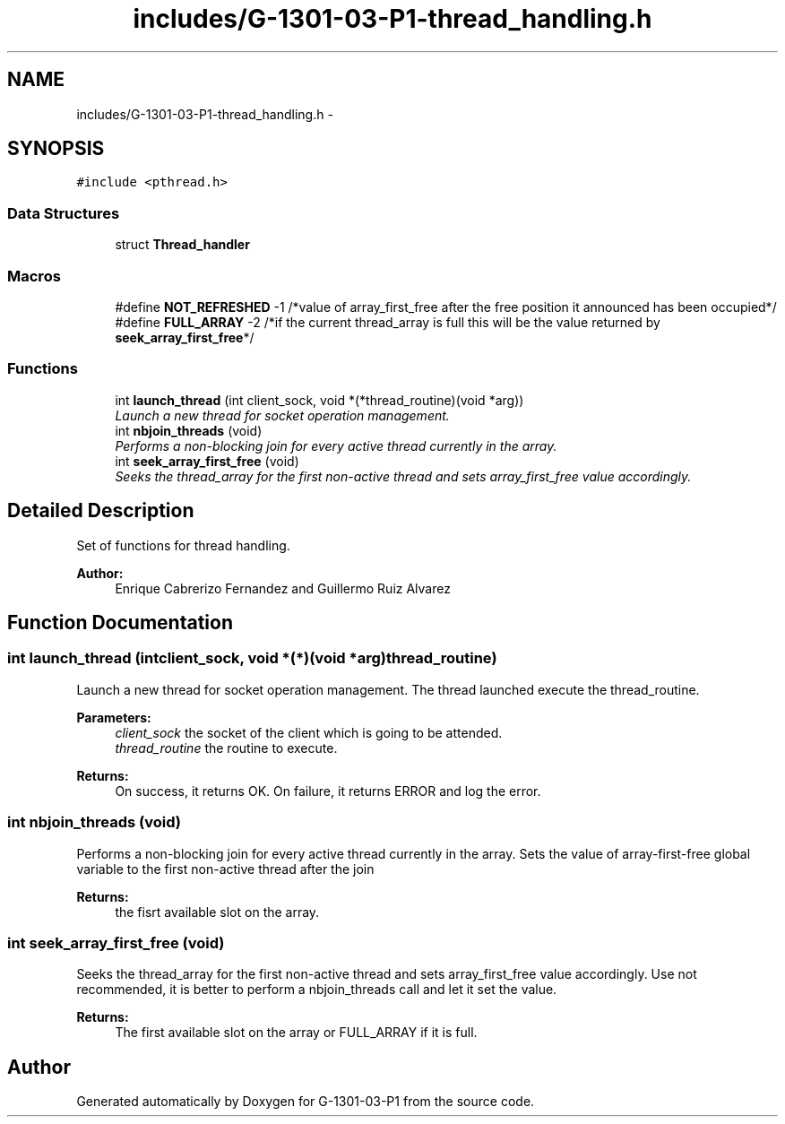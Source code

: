 .TH "includes/G-1301-03-P1-thread_handling.h" 3 "Thu Mar 13 2014" "Version 1.0" "G-1301-03-P1" \" -*- nroff -*-
.ad l
.nh
.SH NAME
includes/G-1301-03-P1-thread_handling.h \- 
.SH SYNOPSIS
.br
.PP
\fC#include <pthread\&.h>\fP
.br

.SS "Data Structures"

.in +1c
.ti -1c
.RI "struct \fBThread_handler\fP"
.br
.in -1c
.SS "Macros"

.in +1c
.ti -1c
.RI "#define \fBNOT_REFRESHED\fP   -1 /*value of array_first_free after the free position it announced has been occupied*/"
.br
.ti -1c
.RI "#define \fBFULL_ARRAY\fP   -2 /*if the current thread_array is full this will be the value returned by \fBseek_array_first_free\fP*/"
.br
.in -1c
.SS "Functions"

.in +1c
.ti -1c
.RI "int \fBlaunch_thread\fP (int client_sock, void *(*thread_routine)(void *arg))"
.br
.RI "\fILaunch a new thread for socket operation management\&. \fP"
.ti -1c
.RI "int \fBnbjoin_threads\fP (void)"
.br
.RI "\fIPerforms a non-blocking join for every active thread currently in the array\&. \fP"
.ti -1c
.RI "int \fBseek_array_first_free\fP (void)"
.br
.RI "\fISeeks the thread_array for the first non-active thread and sets array_first_free value accordingly\&. \fP"
.in -1c
.SH "Detailed Description"
.PP 
Set of functions for thread handling\&. 
.PP
\fBAuthor:\fP
.RS 4
Enrique Cabrerizo Fernandez and Guillermo Ruiz Alvarez
.RE
.PP

.SH "Function Documentation"
.PP 
.SS "int launch_thread (intclient_sock, void *(*)(void *arg)thread_routine)"

.PP
Launch a new thread for socket operation management\&. The thread launched execute the thread_routine\&.
.PP
\fBParameters:\fP
.RS 4
\fIclient_sock\fP the socket of the client which is going to be attended\&. 
.br
\fIthread_routine\fP the routine to execute\&.
.RE
.PP
\fBReturns:\fP
.RS 4
On success, it returns OK\&. On failure, it returns ERROR and log the error\&. 
.RE
.PP

.SS "int nbjoin_threads (void)"

.PP
Performs a non-blocking join for every active thread currently in the array\&. Sets the value of array-first-free global variable to the first non-active thread after the join 
.PP
\fBReturns:\fP
.RS 4
the fisrt available slot on the array\&. 
.RE
.PP

.SS "int seek_array_first_free (void)"

.PP
Seeks the thread_array for the first non-active thread and sets array_first_free value accordingly\&. Use not recommended, it is better to perform a nbjoin_threads call and let it set the value\&. 
.PP
\fBReturns:\fP
.RS 4
The first available slot on the array or FULL_ARRAY if it is full\&. 
.RE
.PP

.SH "Author"
.PP 
Generated automatically by Doxygen for G-1301-03-P1 from the source code\&.
